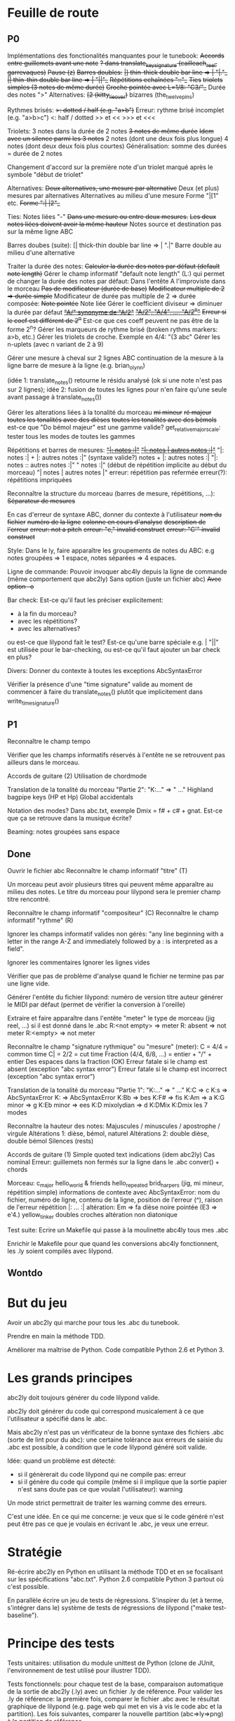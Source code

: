 * Feuille de route
** P0
Implémentations des fonctionalités manquantes pour le tunebook:
	+Accords entre guillemets avant une note+
	+? dans translate_key_signature (cailleach_reel, garrevaques)+
	+Pause (z)+
	+Barres doubles:+
		+|] thin-thick double bar line => \bar "|."_+
		+|| thin-thin double bar line => \bar "||"_+
	+Répétitions echaînées "::"_+
	+Ties+
	+triolets simples (3 notes de même durée)+
	+Croche pointée avec L=1/8: "C3/"_+
	Durée des notes ">"
	Alternatives:
		+[2 (kitty_lie_over)+
		bizarres (the_twelve_pins)

Rythmes brisés:
	+>: dotted / half (e.g. "a>b")+
	Erreur: rythme brisé incomplet (e.g. "a>b>c")
	<: half / dotted
	>> et <<
	>>> et <<<

Triolets: 3 notes dans la durée de 2 notes
	+3 notes de même durée+
	+Idem avec un silence parmi les 3 notes+
	2 notes (dont une deux fois plus longue)
	4 notes (dont deux deux fois plus courtes)
	Généralisation: somme des durées = durée de 2 notes

	Changement d'accord sur la première note d'un triolet marqué
        après le symbole "début de triolet"

Alternatives:
	+Deux alternatives, une mesure par alternative+
	Deux (et plus) mesures par alternatives
	Alternatives au milieu d'une mesure
	Forme "|[1" etc.
		+Forme ":| |2"_+

Ties: Notes liées "-"
	+Dans une mesure ou entre deux mesures.+
	+Les deux notes liées doivent avoir la même hauteur+
	Notes source et destination pas sur la même ligne ABC

Barres doubes (suite):
		[| thick-thin double bar line => \bar ".|"
		Barre double au milieu d'une alternative

Traiter la durée des notes:
	+Calculer la durée des notes par défaut (default note length)+
	Gérer le champ informatif "default note length" (L:) qui permet de changer la durée des notes par défaut:
		Dans l'entête
		A l'improviste dans le morceau
	+Pas de modificateur (durée de base)+
	+Modificateur multiple de 2 => durée simple+
	Modificateur de durée pas multiple de 2 => durée composée:
		+Note pointée+
		Note liée
	Gérer le coefficient diviseur => diminuer la durée par défaut
		+_"A/" synonyme de "A/2"_+
		+_"A/2", "A/4", ..., "A/2^n"_+
		+Erreur si le coef est différent de 2^n+
		Est-ce que ces coeff peuvent ne pas être de la forme 2^n?
	Gérer les marqueurs de rythme brisé (broken rythms markers: a>b, etc.)
	Gérer les triolets de croche. Exemple en 4/4: "(3 abc"
	Gérer les n-uplets (avec n variant de 2 à 9)

Gérer une mesure à cheval sur 2 lignes ABC 
	continuation de la mesure à la ligne
	barre de mesure à la ligne (e.g. brian_o_lynn)

	(idée 1: translate_notes() retourne le résidu analysé (ok si une
        note n'est pas sur 2 lignes); idée 2:
        fusion de toutes les lignes pour n'en faire qu'une seule avant
        passage à translate_notes())

Gérer les alterations liées à la tonalité du morceau
	+mi mineur+
	+ré majeur+
	+toutes les tonalités avec des dièses+
	+toutes les tonalités avec des bémols+
	est-ce que "Do bémol majeur" est une gamme valide?
	get_relative_major_scale: tester tous les modes de toutes les gammes

Répétitions et barres de mesures:
	+_"|: notes :|"_+
	+_"|: notes | autres notes :|"_+
        "|: notes :| + |: autres notes :|" (syntaxe valide?)
	notes + |: autres notes :|
	"|: notes :: autres notes :|"
	" notes :|" (début de répétition implicite au début du morceau)
	"| notes | autres notes |"
	erreur: répétition pas refermée
	erreur(?): répétitions impriquées

Reconnaître la structure du morceau (barres de mesure, répétitions, ...):
	+Séparateur de mesures+

En cas d'erreur de syntaxe ABC, donner du contexte à l'utilisateur
	+nom du fichier+
	+numéro de la ligne+
	+colonne en cours d'analyse+
	+description de l'erreur+
	+erreur: not a pitch+
	+erreur: "c," invalid construct+
	+erreur: "C'" invalid construct+

Style:
	Dans le ly, faire apparaître les groupements de notes du ABC: e.g
        notes groupées => 1 espace, notes séparées => 4 espaces.

Ligne de commande:
	Pouvoir invoquer abc4ly depuis la ligne de commande (même
        comportement que abc2ly)
		Sans option (juste un fichier abc)
		+Avec option -o+

Bar check:
	Est-ce qu'il faut les préciser explicitement:
	- à la fin du morceau?
	- avec les répétitions?
	- avec les alternatives?
	ou est-ce que lilypond fait le test?
	Est-ce qu'une barre spéciale e.g. \bar "||" est utilisée pour le
        bar-checking, ou est-ce qu'il faut ajouter un bar check en plus?

Divers:
	Donner du contexte à toutes les exceptions AbcSyntaxError

	Vérifier la présence d'une "time signature" valide au moment de
        commencer à faire du translate_notes() plutôt que implicitement
        dans write_time_signature()

** P1
Reconnaître le champ tempo

Vérifier que les champs informatifs réservés à l'entête ne se retrouvent
pas ailleurs dans le morceau.

Accords de guitare
	(2) Utilisation de chordmode

Translation de la tonalité du morceau "Partie 2": "K:..." => "\key ..."
	Highland bagpipe keys (HP et Hp)
	Global accidentals

Notation des modes? Dans abc.txt, exemple Dmix = f# + c# + gnat. Est-ce
que ça se retrouve dans la musique écrite?

Beaming: notes groupées sans espace

** Done
Ouvrir le fichier abc
Reconnaître le champ informatif "titre" (T)

Un morceau peut avoir plusieurs titres qui peuvent même apparaître au
milieu des notes. Le titre du morceau pour lilypond sera le premier
champ titre rencontré.

Reconnaître le champ informatif "compositeur" (C)
Reconnaître le champ informatif "rythme" (R)

Ignorer les champs informatif valides non gérés: "any line beginning
with a letter in the range A-Z and immediately followed by a : is
interpreted as a field".

Ignorer les commentaires
Ignorer les lignes vides

Vérifier que pas de problème d'analyse quand le fichier ne termine pas
par une ligne vide.

Générer l'entête du fichier lilypond:
    numéro de version
    titre
    auteur
    générer le MIDI par défaut (permet de vérifier la conversion à l'oreille)

Extraire et faire apparaître dans l'entête "meter" le type de morceau (jig
reel, ...) si il est donné dans le .abc
    R:<not empty> => meter
    R: absent => not meter
    R:<empty> => not meter

Reconnaître le champ "signature rythmique" ou "mesure" (meter):
	C = 4/4 = common time
	C| = 2/2 = cut time
	Fraction (4/4, 6/8, ...) = entier  + "/" + entier
	Des espaces dans la fraction (OK)
	Erreur fatale si le champ est absent (exception "abc syntax error")
	Erreur fatale si le champ est incorrect (exception "abc syntax error")

Translation de la tonalité du morceau "Partie 1": "K:..." => "\key ..."
	K:C => \key c \major
	K:s => AbcSyntaxError
	K: => AbcSyntaxError
	K:Bb => \key bes
	K:F# => \key fis
	K:Am => \key a \minor
	K:G minor => \key g \minor
	K:Eb minor => \key ees \minor
	K:D mixolydian => \key d \mixolydian
	K:DMix
	K:Dmix
	les 7 modes

Reconnaître la hauteur des notes:
	Majuscules / minuscules / apostrophe / virgule
	Altérations 1: dièse, bémol, naturel
	Altérations 2: double dièse, double bémol
	Silences (rests)

Accords de guitare
	(1) Simple quoted text indications (idem abc2ly)
		Cas nominal
		Erreur: guillemets non fermés sur la ligne dans le .abc
		conver() + chords

Morceau:
	c_major
	hello_world & friends
	hello_repeated
	brid_harper_s (jig, mi mineur, répétition simple)
		informations de contexte avec AbcSyntaxError: nom du
        fichier, numéro de ligne, contenu de la ligne, position de
        l'erreur (^), raison de l'erreur
		répétition |: ... :|
	        altération: Em => fa dièse
		noire pointée (E3 => e'4.)
	yellow_tinker
		doubles croches
		altération non diatonique

Test suite:
	Ecrire un Makefile qui passe à la moulinette abc4ly tous mes .abc

	Enrichir le Makefile pour que quand les conversions abc4ly
        fonctionnent, les .ly soient compilés avec lilypond.

** Wontdo

* But du jeu
Avoir un abc2ly qui marche pour tous les .abc du tunebook.

Prendre en main la méthode TDD.

Améliorer ma maîtrise de Python. Code compatible Python 2.6 et Python 3.

* Les grands principes
abc2ly doit toujours générer du code lilypond valide.

abc2ly doit générer du code qui correspond musicalement à ce que
l'utilisateur a spécifié dans le .abc.

Mais abc2ly n'est pas un vérificateur de la bonne syntaxe des fichiers
.abc (sorte de lint pour du abc): une certaine tolérance aux erreurs de
saisie du .abc est possible, à condition que le code lilypond généré
soit valide.

Idée: quand un problème est détecté:
- si il génèrerait du code lilypond qui ne compile pas: erreur
- si il génère du code qui compile (même si il implique que la sortie
  papier n'est sans doute pas ce que voulait l'utilisateur): warning
Un mode strict permettrait de traiter les warning comme des erreurs.

C'est une idée. En ce qui me concerne: je veux que si le code généré
n'est peut être pas ce que je voulais en écrivant le .abc, je veux une
erreur.

* Stratégie
Ré-écrire abc2ly en Python en utilisant la méthode TDD et en se
focalisant sur les spécifications "abc.txt". Python 2.6 compatible
Python 3 partout où c'est possible.

En parallèle écrire un jeu de tests de régressions. S'inspirer du (et à
terme, s'intégrer dans le) système de tests de régressions de lilypond
("make test-baseline").

* Principe des tests
Tests unitaires: utilisation du module unittest de Python (clone de
JUnit, l'environnement de test utilisé pour illustrer TDD).

Tests fonctionnels: pour chaque test de la base, comparaison automatique
de la sortie de abc2ly (.ly) avec un fichier .ly de référence. Pour
valider les .ly de référence: la première fois, comparer le fichier .abc
avec le résultat graphique de lilypond (e.g. page web qui met en vis à
vis le code abc et la partition). Les fois suivantes, comparer la
nouvelle partition (abc=>ly=>png) à la partition de référence.

En résumé, 3 outils:
  - abc2ly-test-ref (abc_vs_png) => génération de snippets de référence
    (.ly et .png) et d'une page web
  - abc2ly-test
    => génération de nouveaux snippets .ly
    => comparaison texte de ces snippets avec les snippets de
    référence. Création d'un rapport.
    => génération de nouveaux snippets .png (et log des erreurs)
    => génération d'une page web qui met les snippets .png en relation
    avec les snippets de référence en faisant apparaître les différences
    idem les tests de régression de lilypond et en affichant les
    statistiques.

* Design de abc4ly.py
Nom du programme: abc4ly.py

Base de l'analyseur: 
- 1 ligne de texte
- type: commentaire (%) ou ligne vide, champ informatif, musique.

Pour chaque ligne de texte:
    - commentaire: on ignore la ligne
    - ligne vide: on ignore la ligne
    - champ informatif: on vérifie la syntaxe, on extrait l'information
      en supprimant les caractères blancs en trop

La hauteur des notes est traduite de manière absolue. On n'utilise pas
le mode "\relative": ce mode facilite l'écriture manuelle mais n'est pas
facile à lire et est plus compliqué à écrire automatiquement.

On utilise les vérificateurs de mesure: permet à lilypond d'informer
l'utilisateur des erreurs d'écriture (quand ce n'est pas fait par abc4ly).

Style de la sortie lilypond (basé sur les guidelines lilypond et sur des
exemples mutopia):
	1 espace entre deux notes (vu dans des exemples sur mutopia)
	Une mesure par ligne de texte
	Identer les accolades (4 espaces)

* Gestion des champs informatifs
On retient les champs informatifs suivants:

Pour l'entête (titre, auteur, type de morceau):

    dans un premier temps:

Field name            header tune elsewhere Used by Examples and notes
==========            ====== ==== ========= ======= ==================
C:composer            yes                           C:Trad.
R:rhythm              yes         yes       index   R:R, R:reel
T:title               second yes                    T:Paddy O'Rafferty

    dans un second temps, pourquoi pas:

Field name            header tune elsewhere Used by Examples and notes
==========            ====== ==== ========= ======= ==================
D:discography         yes                   archive D:Chieftans IV
H:history             yes         yes       archive H:This tune said to ...


Pour la musique:

Field name            header tune elsewhere Used by Examples and notes
==========            ====== ==== ========= ======= ==================
K:key                 last   yes                    K:G, K:Dm, K:AMix
L:default note length yes    yes                    L:1/4, L:1/8
M:meter               yes    yes  yes               M:3/4, M:4/4
Q:tempo               yes    yes                    Q:200, Q:C2=200


Champs ignorés:

Field name            header tune elsewhere Used by Examples and notes
==========            ====== ==== ========= ======= ==================
A:area                yes                           A:Donegal, A:Bampton
B:book                yes         yes       archive B:O'Neills
E:elemskip            yes    yes                    see Line Breaking
F:file name                         yes               see index.tex
G:group               yes         yes       archive G:flute
I:information         yes         yes       playabc
N:notes               yes                           N:see also O'Neills - 234
O:origin              yes         yes       index   O:I, O:Irish, O:English
P:parts               yes    yes                    P:ABAC, P:A, P:B
S:source              yes                           S:collected in Brittany
W:words                      yes                    W:Hey, the dusty miller
X:reference number    first                         X:1, X:2
Z:transcription note  yes                           Z:from photocopy

Les champs spécifiés dans abc.txt mais non traités par myabc2ly sont
ignorés silencieusement. La découverte d'un champ informatif non
spécifié génère l'affichage d'un warning.
* Rappels ABC
Durée des notes par défaut:
	1. Calculer (Evaluer) la signature rythmique qu'on appelera DTS
           (decimal tempo signature).
	   Exemples: dts(3/4) = 0.75; dts(2/2) = 1
	2. Si dts < 0.75: default note length = sixteenth note (double
           croche = 16). Sinon (dts >= 0.75): default note length = eighth
           note (croche = 8)

Accords de guitare: entre guillemets doubles (") avant la note au dessu
de laquelle se produit le changement d'accord.

Barres:
	:|| => pas dans le bestiaire abc.txt => illégal

** Grammaire ABC
Qu'est-ce qu'une note?

note : [ guitar_chord ] | [ accent ] | [ accidental ] pitch \
              [ octaver ] [ lenght_modifier ]

accidental : '^' | '=' | '_' | '^^' |'__'

pitch : [a-gAG]

octaver : "'" | ','

length_modifier : multiplier | divider

multiplier = number

divider = /number

* Rappels lilypond
Altérations: bémol=es (e.g. bes pour sib), dièse=is

Tonalité du morceau:
	Gamme majeure: \key <hauteur> \major (e.g. "\key g \major")
	Gamme mineure: \key <hauteur> \minor (e.g. \key bes \minor) (sib mineur)
	Mode: \key <hauteur> \<mode> (e.g \key d \mixolydian)
	Pour faire plus compliqué: utiliser la propriété "Staff.keySignature"

Pour exprimer la durée des notes en lilypond:
	1 = whole note, 2 = half note (blanche), 4 = quarter note (noire)
	. = note pointée

Exemples réels de musique écrite avec lilypond: http://www.mutopiaproject.org/

Répétition: \repeat volta 2 { ... }

Ecriture des accords "à la abc2ly" en utilisant la syntaxe "simple
quoted text indications": un accord de guitare est (simplement)
représenté avec e.g. ^"Am" après la note où se produit le changement
d'accord. => utilisation

Une note liée (tie) permet d'augmenter la durée d'une note de même
hauteur dans une même mesure ou entre deux mesures. Notation: la
première note est suivie par un tilde "~". Si la note finale n'est pas à
la même hauteur, lilypond 2.13.7 n'émet pas d'avertissement ou d'erreur
mais n'affiche pas de liaison entre les deux notes.

* Equivalence ABC <=> lilypond
** Hauteur des notes

En notation absolue et avec la clé \treble de LilyPond:

| ABC | LilyPond |
|-----+----------|
| C,  | c        |
| C   | c'       |
| c   | c''      |
| c'  | c'''     |

** Durée des notes
